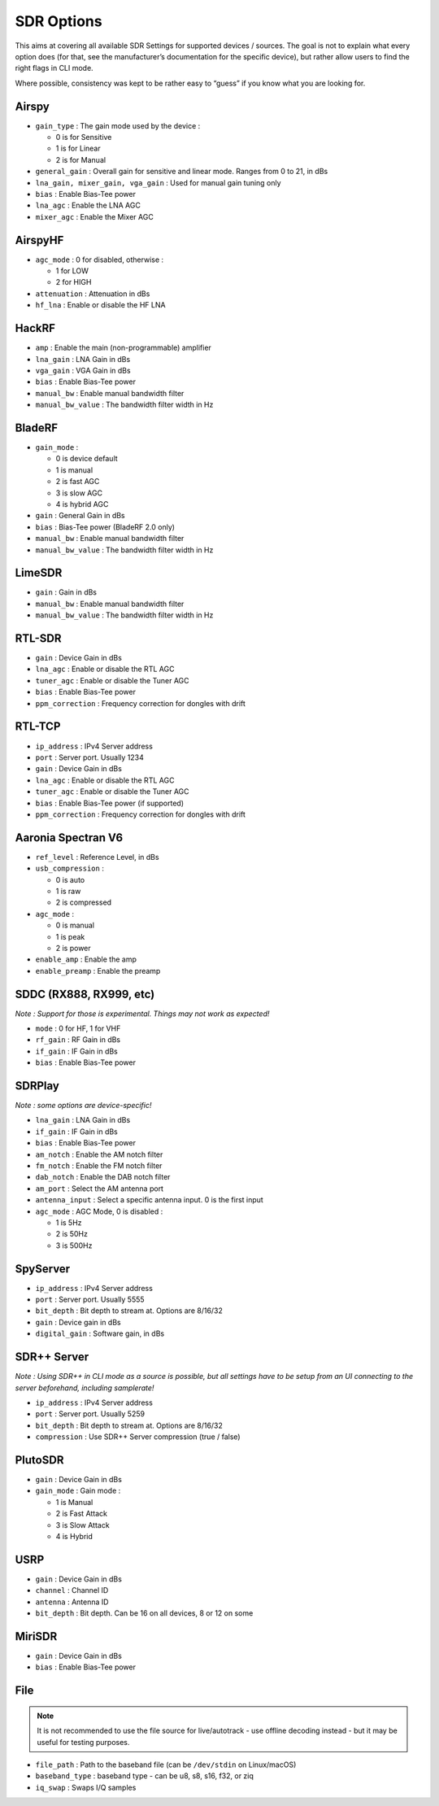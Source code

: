 SDR Options
===========

This aims at covering all available SDR Settings for supported devices /
sources. The goal is not to explain what every option does (for that,
see the manufacturer’s documentation for the specific device), but
rather allow users to find the right flags in CLI mode.

Where possible, consistency was kept to be rather easy to “guess” if you
know what you are looking for.

Airspy
------

-  ``gain_type`` : The gain mode used by the device :

   -  0 is for Sensitive
   -  1 is for Linear
   -  2 is for Manual

-  ``general_gain`` : Overall gain for sensitive and linear mode. Ranges
   from 0 to 21, in dBs
-  ``lna_gain, mixer_gain, vga_gain`` : Used for manual gain tuning only
-  ``bias`` : Enable Bias-Tee power
-  ``lna_agc`` : Enable the LNA AGC
-  ``mixer_agc`` : Enable the Mixer AGC

AirspyHF
--------

-  ``agc_mode`` : 0 for disabled, otherwise :

   -  1 for LOW
   -  2 for HIGH

-  ``attenuation`` : Attenuation in dBs
-  ``hf_lna`` : Enable or disable the HF LNA

HackRF
------

-  ``amp`` : Enable the main (non-programmable) amplifier
-  ``lna_gain`` : LNA Gain in dBs
-  ``vga_gain`` : VGA Gain in dBs
-  ``bias`` : Enable Bias-Tee power
-  ``manual_bw`` : Enable manual bandwidth filter
-  ``manual_bw_value`` : The bandwidth filter width in Hz

BladeRF
-------

-  ``gain_mode`` :

   -  0 is device default
   -  1 is manual
   -  2 is fast AGC
   -  3 is slow AGC
   -  4 is hybrid AGC

-  ``gain`` : General Gain in dBs
-  ``bias`` : Bias-Tee power (BladeRF 2.0 only)
-  ``manual_bw`` : Enable manual bandwidth filter
-  ``manual_bw_value`` : The bandwidth filter width in Hz

LimeSDR
-------

-  ``gain`` : Gain in dBs
-  ``manual_bw`` : Enable manual bandwidth filter
-  ``manual_bw_value`` : The bandwidth filter width in Hz

RTL-SDR
-------

-  ``gain`` : Device Gain in dBs
-  ``lna_agc`` : Enable or disable the RTL AGC
-  ``tuner_agc`` : Enable or disable the Tuner AGC
-  ``bias`` : Enable Bias-Tee power
-  ``ppm_correction`` : Frequency correction for dongles with drift

RTL-TCP
-------

-  ``ip_address`` : IPv4 Server address
-  ``port`` : Server port. Usually 1234
-  ``gain`` : Device Gain in dBs
-  ``lna_agc`` : Enable or disable the RTL AGC
-  ``tuner_agc`` : Enable or disable the Tuner AGC
-  ``bias`` : Enable Bias-Tee power (if supported)
-  ``ppm_correction`` : Frequency correction for dongles with drift

Aaronia Spectran V6
-------------------

-  ``ref_level`` : Reference Level, in dBs
-  ``usb_compression`` :

   -  0 is auto
   -  1 is raw
   -  2 is compressed

-  ``agc_mode`` :

   -  0 is manual
   -  1 is peak
   -  2 is power

-  ``enable_amp`` : Enable the amp
-  ``enable_preamp`` : Enable the preamp

SDDC (RX888, RX999, etc)
------------------------

*Note : Support for those is experimental. Things may not work as
expected!*

-  ``mode`` : 0 for HF, 1 for VHF
-  ``rf_gain`` : RF Gain in dBs
-  ``if_gain`` : IF Gain in dBs
-  ``bias`` : Enable Bias-Tee power

SDRPlay
-------

*Note : some options are device-specific!*

-  ``lna_gain`` : LNA Gain in dBs
-  ``if_gain`` : IF Gain in dBs
-  ``bias`` : Enable Bias-Tee power
-  ``am_notch`` : Enable the AM notch filter
-  ``fm_notch`` : Enable the FM notch filter
-  ``dab_notch`` : Enable the DAB notch filter
-  ``am_port`` : Select the AM antenna port
-  ``antenna_input`` : Select a specific antenna input. 0 is the first
   input
-  ``agc_mode`` : AGC Mode, 0 is disabled :

   -  1 is 5Hz
   -  2 is 50Hz
   -  3 is 500Hz

SpyServer
---------

-  ``ip_address`` : IPv4 Server address
-  ``port`` : Server port. Usually 5555
-  ``bit_depth`` : Bit depth to stream at. Options are 8/16/32
-  ``gain`` : Device gain in dBs
-  ``digital_gain`` : Software gain, in dBs

SDR++ Server
------------

*Note : Using SDR++ in CLI mode as a source is possible, but all
settings have to be setup from an UI connecting to the server
beforehand, including samplerate!*

-  ``ip_address`` : IPv4 Server address
-  ``port`` : Server port. Usually 5259
-  ``bit_depth`` : Bit depth to stream at. Options are 8/16/32
-  ``compression`` : Use SDR++ Server compression (true / false)

PlutoSDR
--------

-  ``gain`` : Device Gain in dBs
-  ``gain_mode`` : Gain mode :

   -  1 is Manual
   -  2 is Fast Attack
   -  3 is Slow Attack
   -  4 is Hybrid

USRP
----

-  ``gain`` : Device Gain in dBs
-  ``channel`` : Channel ID
-  ``antenna`` : Antenna ID
-  ``bit_depth`` : Bit depth. Can be 16 on all devices, 8 or 12 on some

MiriSDR
-------

-  ``gain`` : Device Gain in dBs
-  ``bias`` : Enable Bias-Tee power

File
----

.. note::
   It is not recommended to use the file source for live/autotrack - use offline decoding instead - but it may be useful for testing purposes.

-  ``file_path`` : Path to the baseband file (can be ``/dev/stdin`` on Linux/macOS)
-  ``baseband_type`` : baseband type - can be u8, s8, s16, f32, or ziq
-  ``iq_swap`` : Swaps I/Q samples
